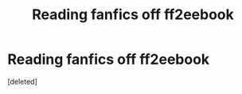 #+TITLE: Reading fanfics off ff2eebook

* Reading fanfics off ff2eebook
:PROPERTIES:
:Score: 2
:DateUnix: 1601892549.0
:DateShort: 2020-Oct-05
:END:
[deleted]

